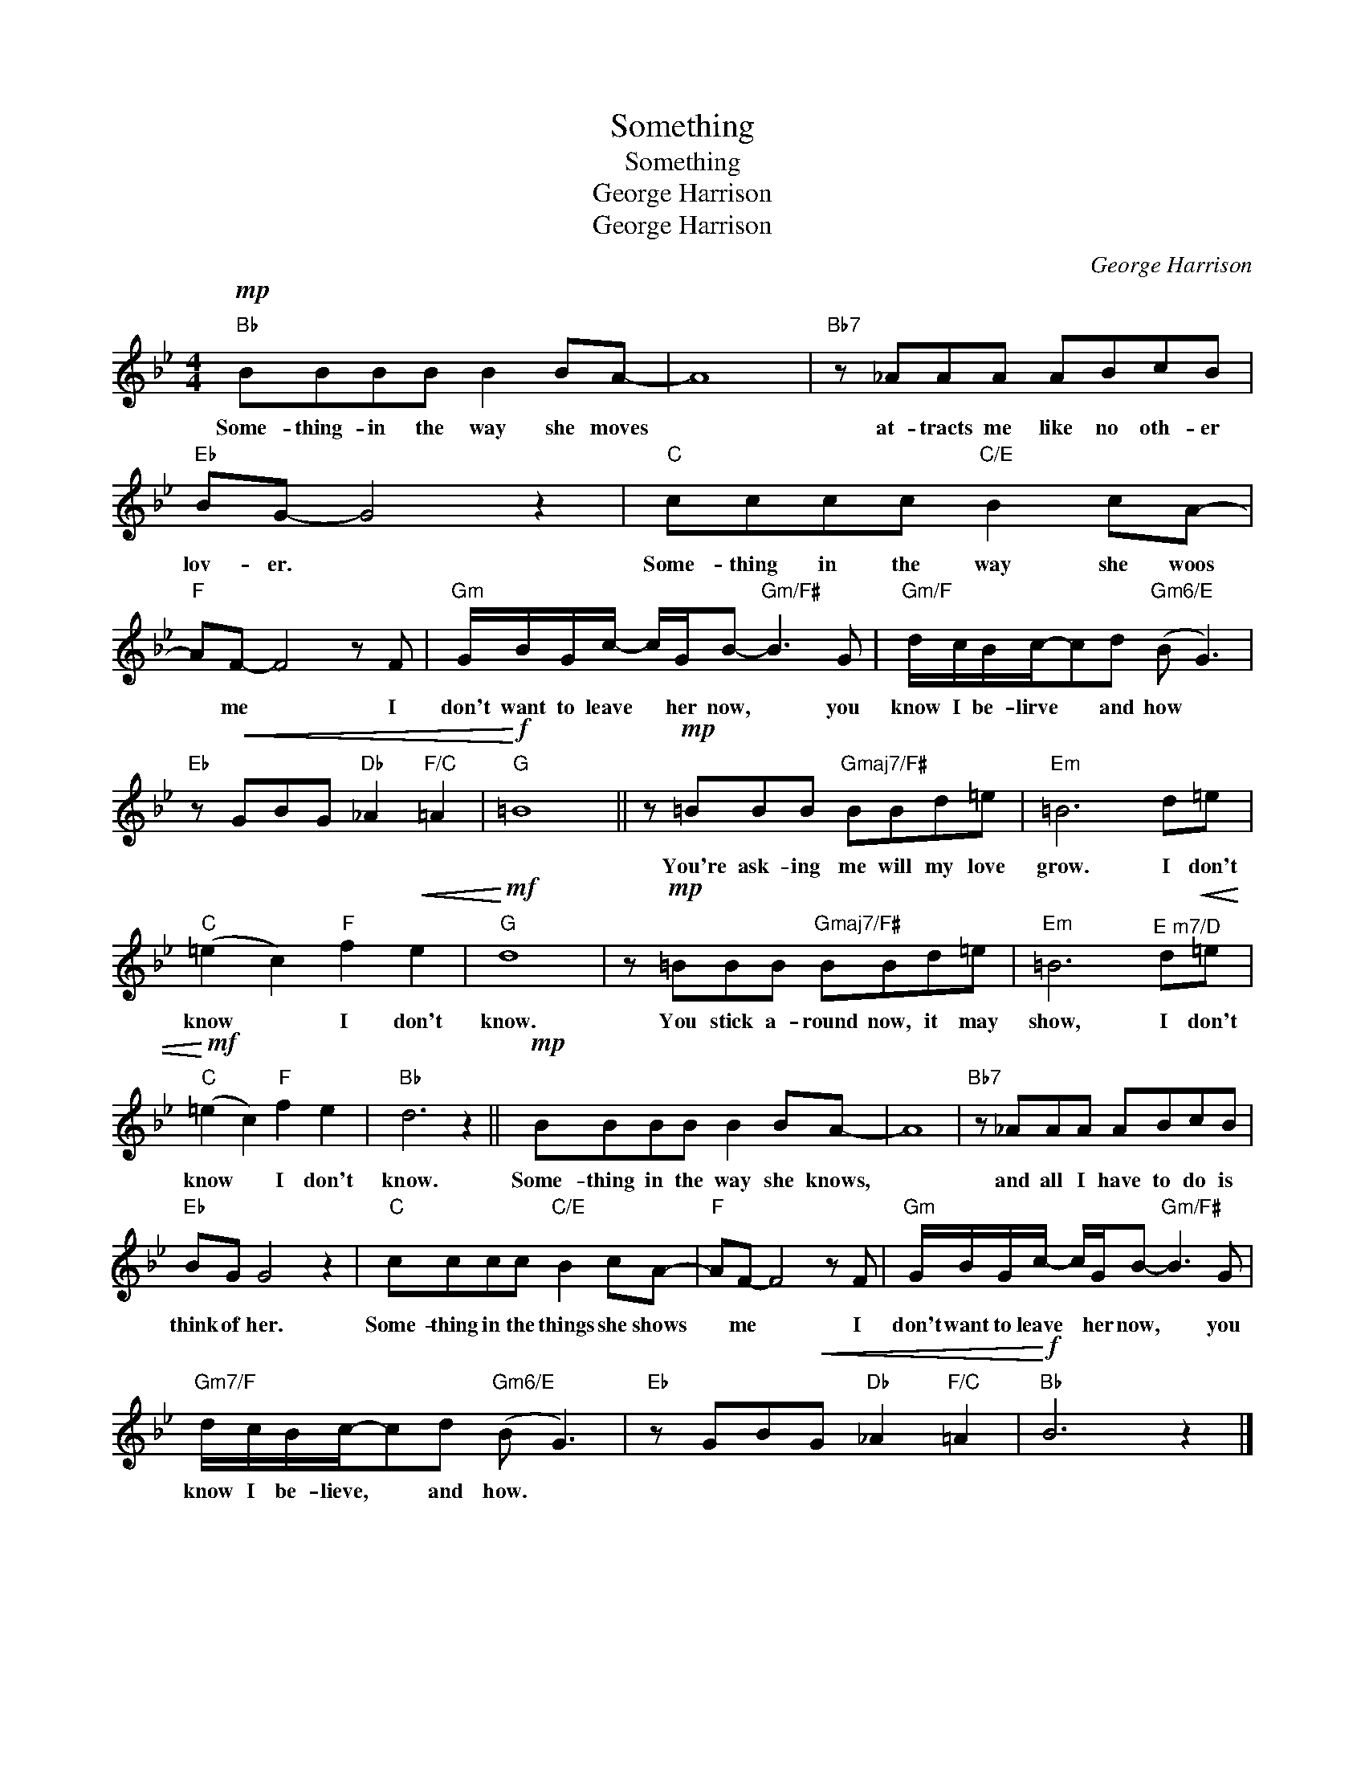 X:1
T:Something
T:Something
T:George Harrison
T:George Harrison
C:George Harrison
Z:All Rights Reserved
L:1/8
M:4/4
K:Bb
V:1 treble 
%%MIDI program 40
V:1
"Bb"!mp! BBBB B2 BA- | A8 |"Bb7" z _AAA ABcB |"Eb" BG- G4 z2 |"C" cccc"C/E" B2 cA- | %5
w: Some- thing- in the way she moves||at- tracts me like no oth- er|lov- er. *|Some- thing in the way she woos|
"F" AF- F4 z F |"Gm" G/B/G/c/- c/G/B-"Gm/F#" B3 G |"Gm/F" d/c/B/c/-cd"Gm6/E" (B G3) | %8
w: * me * I|don't want to leave * her now, * you|know I be- lirve * and how *|
"Eb" z!<(! GBG"Db" _A2"F/C" =A2 |"G"!<)!!f! =B8 || z!mp! =BBB"Gmaj7/F#" BBd=e |"Em" =B6 d=e | %12
w: ||You're ask- ing me will my love|grow. I don't|
"C" (=e2 c2)"F" f2!<(! e2 |"G"!<)!!mf! d8 | z!mp! =BBB"Gmaj7/F#" BBd=e |"Em" =B6"^E m7/D" d!<(!=e | %16
w: know * I don't|know.|You stick a- round now, it may|show, I don't|
"C"!<)!!mf! (=e2 c2)"F" f2 e2 |"Bb" d6 z2 ||!mp! BBBB B2 BA- | A8 |"Bb7" z _AAA ABcB | %21
w: know * I don't|know.|Some- thing in the way she knows,||and all I have to do is|
"Eb" BG G4 z2 |"C" cccc"C/E" B2 cA- |"F" AF- F4 z F |"Gm" G/B/G/c/- c/G/B-"Gm/F#" B3 G | %25
w: think of her.|Some- thing in the things she shows|* me * I|don't want to leave * her now, * you|
"Gm7/F" d/c/B/c/-cd"Gm6/E" (B G3) |"Eb" z GB!<(!G"Db" _A2"F/C" =A2 |"Bb"!<)!!f! B6 z2 |] %28
w: know I be- lieve, * and how. *|||

